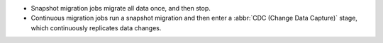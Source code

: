 - Snapshot migration jobs migrate all data once, and then stop.
- Continuous migration jobs run a snapshot migration and then enter 
  a :abbr:`CDC (Change Data Capture)` stage, which continuously replicates 
  data changes.